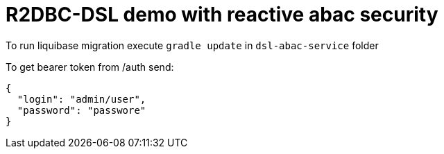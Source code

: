 = R2DBC-DSL demo with reactive abac security

To run liquibase migration execute `gradle update` in `dsl-abac-service` folder

To get bearer token from /auth send:

[source,json]
----
{
  "login": "admin/user",
  "password": "passwore"
}
----